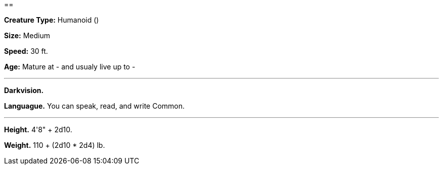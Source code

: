 == 

*Creature Type:* Humanoid ()

*Size:* Medium

*Speed:* 30 ft.

*Age:* Mature at - and usualy live up to -

'''

*Darkvision.* 

*Languague.* You can speak, read, and write Common.

'''

*Height.* 4'8" + 2d10.

*Weight.* 110 + (2d10 * 2d4) lb.
